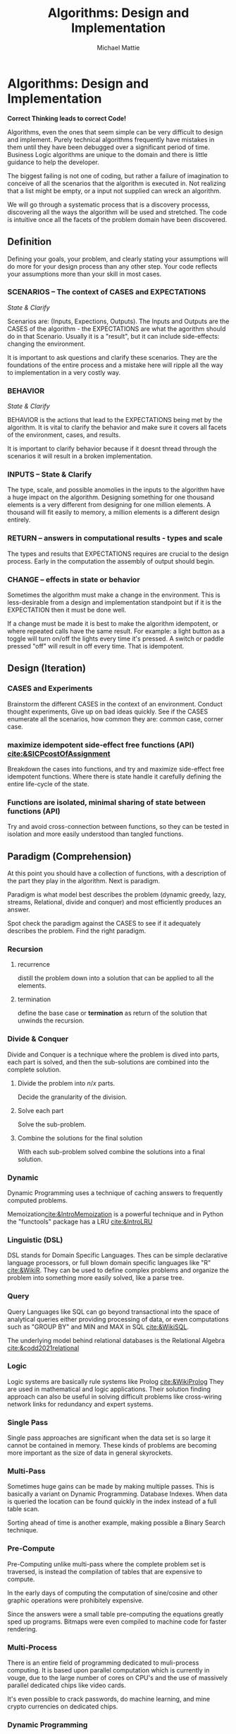 #+LATEX_CLASS: article

#+TITLE: Algorithms: Design and Implementation
#+AUTHOR: Michael Mattie

* Algorithms: Design and Implementation

#+BEGIN_CENTER
*Correct Thinking leads to correct Code!*
#+END_CENTER

Algorithms, even the ones that seem simple can be very difficult to
design and implement. Purely technical algorithms frequently have
mistakes in them until they have been debugged over a significant
period of time. Business Logic algorithms are unique to the domain
and there is little guidance to help the developer.

The biggest failing is not one of coding, but rather a failure of
imagination to conceive of all the scenarios that the algorithm
is executed in. Not realizing that a list might be empty, or
a input not supplied can wreck an algorithm.

We will go through a systematic process that is a discovery processs,
discovering all the ways the algorithm will be used and stretched. The
code is intuitive once all the facets of the problem domain have been
discovered.

** Definition

Defining your goals, your problem, and clearly stating your
assumptions will do more for your design process than any other
step. Your code reflects your assumptions more than your skill in most
cases.

*** SCENARIOS – The context of CASES and EXPECTATIONS
#+BEGIN_CENTER
/State & Clarify/
#+END_CENTER

Scenarios are: (Inputs, Expections, Outputs). The Inputs and Outputs
are the CASES of the algorithm - the EXPECTATIONS are what the
agorithm should do in that Scenario. Usually it is a "result", but it
can include side-effects: changing the environment.

It is important to ask questions and clarify these scenarios. They are
the foundations of the entire process and a mistake here will ripple
all the way to implementation in a very costly way.

*** BEHAVIOR
#+BEGIN_CENTER
/State & Clarify/
#+END_CENTER

BEHAVIOR is the actions that lead to the EXPECTATIONS being met by the
algorithm. It is vital to clarify the behavior and make sure it covers
all facets of the environment, cases, and results.

It is important to clarify behavior because if it doesnt thread
through the scenarios it will result in a broken implementation.

*** INPUTS – State & Clarify

The type, scale, and possible anomolies in the inputs to the algorithm
have a huge impact on the algorithm. Designing something for one
thousand elements is a very different from designing for one million
elements. A thousand will fit easily to memory, a million elements is
a different design entirely.

*** RETURN – answers in computational results - types and scale

The types and results that EXPECTATIONS requires are crucial to the
design process. Early in the computation the assembly of output should
begin.

*** CHANGE – effects in state or behavior

Sometimes the algorithm must make a change in the environment. This
is less-desirable from a design and implementation standpoint but
if it is the EXPECTATION then it must be done well.

If a change must be made it is best to make the algorithm idempotent,
or where repeated calls have the same result. For example: a light
button as a toggle will turn on/off the lights every time it's
pressed. A switch or paddle pressed "off" will result in off every
time. That is idempotent.

** Design (Iteration)

*** CASES and Experiments

Brainstorm the different CASES in the context of an
environment. Conduct thought experiments, Give up on bad ideas
quickly. See if the CASES enumerate all the scenarios, how common they
are: common case, corner case.

*** maximize idempotent side-effect free functions (API) [[cite:&SICPcostOfAssignment]]

Breakdown the cases into functions, and try and maximize side-effect free
idempotent functions. Where there is state handle it carefully defining
the entire life-cycle of the state.

*** Functions are isolated, minimal sharing of state between functions (API)

Try and avoid cross-connection between functions, so they can be
tested in isolation and more easily understood than tangled functions.

** Paradigm (Comprehension)

At this point you should have a collection of functions, with a
description of the part they play in the algorithm. Next is paradigm.

Paradigm is what model best describes the problem (dynamic
greedy, lazy, streams, Relational, divide and conquer) and
most efficiently produces an answer.

Spot check the paradigm against the CASES to see if it adequately
describes the problem. Find the right paradigm.

*** Recursion

\begin{equation}
\theta(\log_n)
\end{equation}

**** recurrence
distill the problem down into a solution that can be applied to all
the elements.

**** termination

define the base case or *termination* as return of the solution that
unwinds the recursion.

*** Divide & Conquer

Divide and Conquer is a technique where the problem is dived into
parts, each part is solved, and then the sub-solutions are combined
into the complete solution.

\begin{equation}
\theta (n * \log_n)
\end{equation} 

**** Divide the problem into $n/x$ parts.

Decide the granularity of the division.

****  Solve each part

Solve the sub-problem.

**** Combine the solutions for the final solution

With each sub-problem solved combine the solutions into a final
solution.

*** Dynamic

Dynamic Programming uses a technique of caching answers to frequently
computed problems.

Memoization[[cite:&IntroMemoization]] is a powerful technique and
in Python the "functools" package has a LRU [[cite:&IntroLRU]]

*** Linguistic (DSL)

DSL stands for Domain Specific Languages. Thes can be simple
declarative language processors, or full blown domain specific
languages like "R" [[cite:&WikiR]]. They can be used to define complex
problems and organize the problem into something more easily solved,
like a parse tree.

*** Query

Query Languages like SQL can go beyond transactional into the space of
analytical queries either providing processing of data, or even
computations such as "GROUP BY" and MIN and MAX in SQL [[cite:&WikiSQL]].

The underlying model behind relational databases is the Relational
Algebra [[cite:&codd2021relational]]

*** Logic

Logic systems are basically rule systems like Prolog [[cite:&WikiProlog]]
They are used in mathematical and logic applications. Their solution
finding approach can also be useful in solving difficult problems like
cross-wiring network links for redundancy and expert systems.

*** Single Pass

Single pass approaches are significant when the data set is so large
it cannot be contained in memory. These kinds of problems are becoming
more important as the size of data in general skyrockets.

*** Multi-Pass

Sometimes huge gains can be made by making multiple passes. This is
basically a variant on Dynamic Programming. Database Indexes. When
data is queried the location can be found quickly in the index instead
of a full table scan.

Sorting ahead of time is another example, making possible a Binary
Search technique.

*** Pre-Compute

Pre-Computing unlike multi-pass where the complete problem
set is traversed, is instead the compilation of tables that
are expensive to compute. 

In the early days of computing the computation of sine/cosine and
other graphic operations were prohibitely expensive.

Since the answers were a small table pre-computing the equations
greatly sped up programs. Bitmaps were even compiled to machine code
for faster rendering.

*** Multi-Process

There is an entire field of programming dedicated to muli-process
computing. It is based upon parallel computation which is currently in
vouge, due to the large number of cores on CPU's and the use of
massively parallel dedicated chips like video cards.

It's even possible to crack passwords, do machine learning, and mine
crypto currencies on dedicated chips.

*** Dynamic Programming

Applied to recursion is (descent + memoization) recursively can be no
cycles in the DAG of the recursion, or it will get into an infinite
loop. It is fundamentally a brute force approach, good for computing
min/max style answers.

*** Greedy Programming

Greedy algorithms, like the parser compiler packer function I wrote
in my Emacs Parser Compiler used a greedy technique with
push back to maximally fill functions with code [[cite:&MattieParser]].

*** Lazy Programming

When the computation may not be needed or when the problem cannot fit
into memory it can be lazy loaded, or lazy computed.

*** Streams 

Streams [[cite:&SICPstreams]] are a finite sequence of discrete elements
of the same type processed in a linear sequence of operations. They
are produced by a generator function which allows a subset of the
stream to be computed.

* Sketch the Code

Sketch the code in functions, loops, with comments on purpose and
O-notation complexity

1. *Initialize*: establish a return value, empty containers over nulls
2. *Terminate*: determine the base case. When is it done?
3. *First, Common, Last Cases*: The basic sequence of the algorithm
4. *Corner*: cases 
5. *Input Validation*: System errors, stale state, deadlocks, and sync errors, timeouts
6. *State*: initialize, update, delete [[cite:&SICPcostOfAssignment]]

* Data Structures

** Array

Typed and indexed they are extremely fast with O(1) read/write for any
element. Insert is very slow as the array elements have to be copied
to make room for each insertion. The equal cost of access to any
element makes algorithms like binary search, and some sorting
algorithms possible.

** List

Single or Double Linked lists have efficient inserts but perform
poorly in most cases.

Counting length or adding to end is $\theta(n)$

** Trees

Good for storing hierarchal data and a natural fit for recursive
algorithms, trees require only $\theta \log_n$ to find an element.

Performance is maintained only when the tree is balanced, re-balancing
on insert can be an expensive operation.

** Stack/LIFO (Last in First out) 

Stacks are an excellent structure for back-tracking problems. They
are LIFO, or Last In First Out. They can be used as a substitute
for recursion, and generally for back-tracking.

** QUEUE FIFO (First in First out)

Good for processing in chronological order. It can also be used for
a breadth traversal of a tree.

** Hashes

A bread and butter data structure used pervasively to look up
non-integer keys in $\theta(1)$ complexity.

#+print_bibliography:
